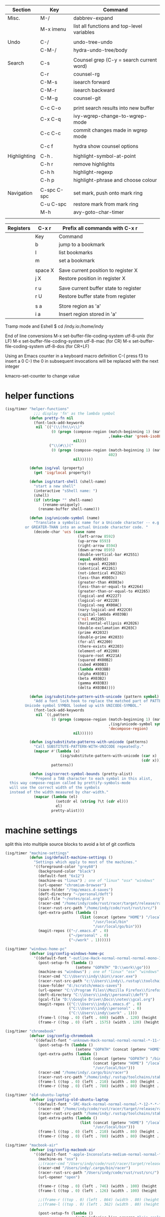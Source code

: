 
  |--------------+-------------+--------------------------------------------|
  | Section      | Key         | Command                                    |
  |--------------+-------------+--------------------------------------------|
  | Misc.        | M-/         | dabbrev-expand                             |
  |              | M-x imenu   | list all functions and top-level variables |
  |              |             |                                            |
  | Undo         | C-/         | undo-tree-undo                             |
  |              | C-M-/       | hydra-undo-tree/body                       |
  |              |             |                                            |
  | Search       | C-s         | Counsel grep (C-y = search current word)   |
  |              | C-r         | counsel-rg                                 |
  |              | C-M-s       | isearch forward                            |
  |              | C-M-r       | isearch backward                           |
  |              | C-M-g       | counsel-git                                |
  |              |             |                                            |
  |              | C-c C-o     | print search results into new buffer       |
  |              | C-x C-q     | ivy-wgrep-change-to-wgrep-mode             |
  |              | C-c C-c     | commit changes made in wgrep mode          |
  |              |             |                                            |
  |              | C-c f       | hydra show counsel options                 |
  |              |             |                                            |
  | Highlighting | C-h .       | highlight-symbol-at-point                  |
  |              | C-h r       | remove highlights                          |
  |              | C-h h       | highlight-regexp                           |
  |              | C-h p       | highlight-phrase and choose colour         |
  |              |             |                                            |
  | Navigation   | C-spc C-spc | set mark, push onto mark ring              |
  |              | C-u C-spc   | restore mark from mark ring                |
  |              | M-h         | avy-goto-char-timer                        |
  |              |             |                                            |
  |--------------+-------------+--------------------------------------------|

  |-----------+---------+---------------------------------------|
  | Registers | C-x r   | Prefix all commands with C-x r        |
  |-----------+---------+---------------------------------------|
  |           | Key     | Command                               |
  |-----------+---------+---------------------------------------|
  |           | b       | jump to a bookmark                    |
  |           | l       | list bookmarks                        |
  |           | m       | set a bookmark                        |
  |           |         |                                       |
  |           | space X | Save current position to register X   |
  |           | j X     | Restore position in register X        |
  |           |         |                                       |
  |           | r u     | Save current buffer state to register |
  |           | r U     | Restore buffer state from register    |
  |           |         |                                       |
  |           | s a     | Store region as 'a'                   |
  |           | i a     | Insert region stored in 'a'           |
  |-----------+---------+---------------------------------------|

  Tramp mode and Eshell
  $ cd /indy.io:/home/indy

  End of line conversions
  M-x set-buffer-file-coding-system utf-8-unix (for LF)
  M-x set-buffer-file-coding-system utf-8-mac (for CR)
  M-x set-buffer-file-coding-system utf-8-dos (for CR+LF)

  Using an Emacs counter in a keyboard macro definition
  C-(
  press f3 to insert a 0
  C-)
  the 0 in subsequent invocations will be replaced with the next integer

  kmacro-set-counter to change value

* helper functions
#+BEGIN_SRC emacs-lisp
  (isg/timer "helper-functions"
               ;;; display 'fn' as the lambda symbol
             (defun pretty-fn nil
               (font-lock-add-keywords
                nil `(("(\\(fn\\>\\)"
                       (0 (progn (compose-region (match-beginning 1) (match-end 1)
                                                 ,(make-char 'greek-iso8859-7 107))
                                 nil)))
                      ("\\(#\\)("
                       (0 (progn (compose-region (match-beginning 1) (match-end 1)
                                                 402)
                                 nil))))))

             (defun isg/val (property)
               (get 'isg/local property))

             (defun isg/start-shell (shell-name)
               "start a new shell"
               (interactive "sShell name: ")
               (shell)
               (if (string= "" shell-name)
                   (rename-uniquely)
                 (rename-buffer shell-name)))

             (defun isg/unicode-symbol (name)
               "Translate a symbolic name for a Unicode character -- e.g., LEFT-ARROW
           or GREATER-THAN into an actual Unicode character code. "
               (decode-char 'ucs (case name
                                   (left-arrow 8592)
                                   (up-arrow 8593)
                                   (right-arrow 8594)
                                   (down-arrow 8595)
                                   (double-vertical-bar #X2551)
                                   (equal #X003d)
                                   (not-equal #X2260)
                                   (identical #X2261)
                                   (not-identical #X2262)
                                   (less-than #X003c)
                                   (greater-than #X003e)
                                   (less-than-or-equal-to #X2264)
                                   (greater-than-or-equal-to #X2265)
                                   (logical-and #X2227)
                                   (logical-or #X2228)
                                   (logical-neg #X00AC)
                                   (nary-logical-and #X22C0)
                                   (capital-lambda #X039B)
                                   ('nil #X2205)
                                   (horizontal-ellipsis #X2026)
                                   (double-exclamation #X203C)
                                   (prime #X2032)
                                   (double-prime #X2033)
                                   (for-all #X2200)
                                   (there-exists #X2203)
                                   (element-of #X2208)
                                   (square-root #X221A)
                                   (squared #X00B2)
                                   (cubed #X00B3)
                                   (lambda #X03BB)
                                   (alpha #X03B1)
                                   (beta #X03B2)
                                   (gamma #X03B3)
                                   (delta #X03B4))))

             (defun isg/substitute-pattern-with-unicode (pattern symbol)
               "Add a font lock hook to replace the matched part of PATTERN with the
           Unicode symbol SYMBOL looked up with UNICODE-SYMBOL."
               (font-lock-add-keywords
                nil `((,pattern
                       (0 (progn (compose-region (match-beginning 1) (match-end 1)
                                                 ,(isg/unicode-symbol symbol)
                                                 'decompose-region)
                                 nil))))))

             (defun isg/substitute-patterns-with-unicode (patterns)
               "Call SUBSTITUTE-PATTERN-WITH-UNICODE repeatedly."
               (mapcar #'(lambda (x)
                           (isg/substitute-pattern-with-unicode (car x)
                                                                (cdr x)))
                       patterns))

             (defun isg/correct-symbol-bounds (pretty-alist)
               "Prepend a TAB character to each symbol in this alist,
    this way compose-region called by prettify-symbols-mode
    will use the correct width of the symbols
    instead of the width measured by char-width."
               (mapcar (lambda (el)
                         (setcdr el (string ?\t (cdr el)))
                         el)
                       pretty-alist)))

#+END_SRC

* machine settings
  split this into multiple source blocks to avoid a lot of git conflicts

#+BEGIN_SRC emacs-lisp
  (isg/timer "machine-settings"
             (defun isg/default-machine-settings ()
               "Settings which apply to most of the machines."
               '((foreground-color "grey60")
                 (background-color "black")
                 (default-font "6x12")
                 (machine-os "linux") ; one of "linux" "osx" "windows"
                 (url-opener "chromium-browser")
                 (save-folder "/tmp/emacs.d-saves")
                 (deft-directory "~/personal/deft")
                 (gcal-file "~/notes/gcal.org")
                 (racer-cmd "/home/indy/code/rust/racer/target/release/racer")
                 (racer-rust-src-path "/home/indy/code/rust/rust/src/")
                 (get-extra-paths (lambda ()
                                    (list (concat (getenv "HOME") "/local/bin")
                                          "/usr/local/bin"
                                          "/usr/local/go/bin")))
                 (magit-repos (("~/.emacs.d" . 0)
                               ("~/personal" . 0)
                               ("~/work" . 1))))))
#+END_SRC

#+BEGIN_SRC emacs-lisp
  (isg/timer "windows-home-pc"
             (defvar isg/config-windows-home-pc
               '((default-font "-outline-Hack-normal-normal-normal-mono-13-*-*-*-c-*-iso10646-1")
                 (post-setup-fn (lambda ()
                                  (setenv "GOPATH" "D:\\work\\go")))
                 (machine-os "windows") ; one of "linux" "osx" "windows"
                 (racer-cmd "C:\\Users\\indy\\bin\\racer.exe")
                 (racer-rust-src-path "c:\\Users\\indy\\.rustup\\toolchains\\nightly-x86_64-pc-windows-msvc\\lib\\rustlib\\src\\rust\\src\\")
                 (save-folder "d:/scratch/emacs-saves")
                 (url-opener "C:\\Program Files\\Mozilla Firefox\\firefox")
                 (deft-directory "C:\\Users\\indy\\personal\\deft")
                 (gcal-file "D:\\Google Drive\\Docs\\notes\\gcal.org")
                 (magit-repos (("C:\\Users\\indy\\.emacs.d" . 0)
                               ("C:\\Users\\indy\\personal" . 0)
                               ("C:\\Users\\indy\\work" . 1)))
                 (frame-l ((top . 0) (left . 600) (width . 120) (height . 93)))
                 (frame-r ((top . 0) (left . 1575) (width . 120) (height . 93))))))

#+END_SRC

#+BEGIN_SRC emacs-lisp
  (isg/timer "chromebook"
             (defvar isg/config-chromebook
               '((default-font "-unknown-Hack-normal-normal-normal-*-11-*-*-*-m-0-iso10646-1")
                 (post-setup-fn (lambda ()
                                  (setenv "GOPATH" (concat (getenv "HOME") "/work/go"))))
                 (get-extra-paths (lambda ()
                                    (list (concat (getenv "GOPATH") "/bin")
                                          (concat (getenv "HOME") "/local/bin")
                                          "/usr/local/bin")))
                 (racer-cmd "/home/indy/.cargo/bin/racer")
                 (racer-rust-src-path "/home/indy/.rustup/toolchains/stable-x86_64-unknown-linux-gnu/lib/rustlib/src/rust/src")
                 (frame-l ((top . 0) (left . 210) (width . 80) (height . 59)))
                 (frame-r ((top . 0) (left . 780) (width . 80) (height . 59))))))

#+END_SRC

#+BEGIN_SRC emacs-lisp
  (isg/timer "old-ubuntu-laptop"
             (defvar isg/config-old-ubuntu-laptop
               '((default-font "-SRC-Hack-normal-normal-normal-*-12-*-*-*-m-0-iso10646-1")
                 (racer-cmd "/home/indy/code/rust/racer/target/release/racer")
                 (racer-rust-src-path "/home/indy/.rustup/toolchains/stable-x86_64-unknown-linux-gnu/lib/rustlib/src/rust/src")
                 (get-extra-paths (lambda ()
                                    (list (concat (getenv "HOME") "/local/bin")
                                          "/usr/local/bin")))
                 (frame-l ((top . 0) (left . 210) (width . 80) (height . 59)))
                 (frame-r ((top . 0) (left . 780) (width . 80) (height . 59))))))

#+END_SRC

#+BEGIN_SRC emacs-lisp
  (isg/timer "macbook-air"
             (defvar isg/config-macbook-air
               '((default-font "-apple-Inconsolata-medium-normal-normal-*-12-*-*-*-m-0-iso10646-1")
                 (machine-os "osx")
                 ;;(racer-cmd "/Users/indy/code/rust/racer/target/release/racer")
                 (racer-cmd "/Users/indy/.cargo/bin/racer")
                 (racer-rust-src-path "/Users/indy/code/rust/rust/src/")
                 (url-opener "open")

                 (frame-r ((top . 0) (left . 746) (width . 100) (height . 55)))
                 (frame-l ((top . 0) (left . 126) (width . 100) (height . 55)))

                 ;;(frame-r ((top . 0) (left . 864) (width . 80) (height . 55)))
                 ;;(frame-l ((top . 0) (left . 362) (width . 80) (height . 55)))

                 (post-setup-fn (lambda ()
                                  (setq inferior-lisp-program "lein repl"))))))

#+END_SRC

#+BEGIN_SRC emacs-lisp
  (isg/timer "ubuntu-vm"
             (defvar isg/config-ubuntu-vm
               '((default-font "-unknown-Inconsolata-normal-normal-normal-*-12-*-*-*-m-0-iso10646-1")
                 (get-extra-paths (lambda ()
                                    (list (concat (getenv "HOME") "/local/bin")
                                          "/usr/local/bin")))
                 (url-opener "firefox")
                 (frame-l ((top . 0) (left . 600) (width . 120) (height . 90)))
                 (frame-r ((top . 0) (left . 1500) (width . 120) (height . 90))))))

#+END_SRC

#+BEGIN_SRC emacs-lisp
  (defun isg/machine-settings ()
    "System specific overrides go here."
    (let ((sysname (system-name)))
      (cond
       ((string-match "^BERTRAND"  sysname) isg/config-windows-home-pc)
       ((string-match "^localhost" sysname) isg/config-chromebook)
       ((string-match "^socrates"  sysname) isg/config-old-ubuntu-laptop)
       ((string-match "^ernesto"   sysname) isg/config-macbook-air)
       ((string-match "^vb1604"    sysname) isg/config-ubuntu-vm))))

  (cl-labels ((load-settings (which)
                             (mapcar (lambda (pair)
                                       (put 'isg/local (car pair) (cadr pair)))
                                     which)))
    (load-settings (isg/default-machine-settings))
    (load-settings (isg/machine-settings)))
#+END_SRC


** obsolete machine settings
((string-match "^debian" system-name)  ; debian vm on ernesto
      '((post-setup-fn (lambda ()
                         (setq x-super-keysym 'meta)))))

     ((string-match "^che" system-name)  ; asus ul20a
      '((post-setup-fn (lambda ()
                         (setenv "GOPATH" (concat (getenv "HOME") "/scratch/go"))))
        (get-extra-paths (lambda ()
                           (list (concat (getenv "GOPATH") "/bin")
                                 (concat (getenv "HOME") "/local/bin")
                                 "/usr/local/bin"
                                 "/usr/local/go/bin")))
        ;; "/home/indy/code/rust/racer/target/release"

        (key-setup (([mouse-1] . nil)
                    ([double-mouse-1] . nil)
                    ([drag-mouse-1] . nil)
                    ([down-mouse-1] . nil)))))


     ((string-match "^raul" system-name)  ; eee 1000
      '((hyperspec-root "file:////home/user/docs/cl/HyperSpec/")
        ;; (default-font "-unknown-DejaVu Sans Mono-normal-normal-normal-*-20-*-*-*-m-0-fontset-startup")
        (post-setup-fn (lambda ()
                         (setenv "PATH"
                                 (concat
                                  (concat (getenv "HOME") "/local/bin:")
                                  "/usr/local/bin:"
                                  (getenv "PATH")))
                         ;;(isg/start-shell "default-shell")
                         (switch-to-buffer "*scratch*")))


        (frame-r ((top . 1) (left . 5) (width . 80) (height . 46)))
        (frame-l ((top . 0) (left . 509) (width . 80) (height . 46)))

        (key-setup (([mouse-1] . nil) ; accidently touching touchpad won't shift cursor
                    ([double-mouse-1] . nil)
                    ([drag-mouse-1] . nil)
                    ([down-mouse-1] . nil)))))


     ((string-match "^blue" system-name) ; G5 iMac at home
      '((default-font "-apple-andale mono-medium-r-normal--0-0-0-0-m-0-mac-roman")
        (machine-os "osx")
        (save-folder "~/.emacs.d/saves")
        (frame-r ((top . 20) (left . 320) (width . 80) (height . 71)))
        (frame-l ((top . 20) (left . 902) (width . 80) (height . 71)))))

     ((string-match "^GOSHCC" system-name)  ; GOSH PC
      '(
        (default-font "-outline-Courier New-normal-normal-normal-mono-13-*-*-*-c-*-fontset-startup")
        (machine-os "windows") ; one of "linux" "osx" "windows"
        (save-folder "~/emacs-saves")
        (post-setup-fn (lambda ()
                         (find-file "k:/Direct Marketing/Data Analyst/indy/notes/done.org")
                         (find-file "k:/Direct Marketing/Data Analyst/indy/notes/notes.org")
                         (find-file "k:/Direct Marketing/Data Analyst/indy/notes/tasks.org")))

        (frame-r ((top . 0) (left . 0) (width . 80) (height . 60)))
        (frame-l ((top . 20) (left . 510) (width . 80) (height . 60)))))


     ((equal system-name "green")         ; old laptop thrown out by orange
      '((hyperspec-root "file:///usr/share/common-lisp/isg/hyperspec/HyperSpec/")))


  ;; Windows
  ;; default font: "file:///usr/share/common-lisp/isg-hyperspec/HyperSpec/"
  ;; inferior lisp: "C:\\home\\bin\\sbcl\\sbcl.exe"
  ;; (post-setup-fn (lambda ()
  ;; ((setq exec-path (append exec-path '("c:\\home\\bin\\emacs-22.1\\bin")))
  ;; (load-file "~/.emacs.d/site-lisp/external/gnuserv.el")
  ;; (gnuserv-start)
  ;; (setq gnuserv-frame(selected-frame)))))

* frame-setup
#+BEGIN_SRC emacs-lisp
  (isg/timer "frame-setup"
             (defun isg/frame-setup ()
               (when (and (isg/val 'frame-r) (isg/val 'frame-l))
                 (setq initial-frame-alist (isg/val 'frame-r)
                       default-frame-alist (isg/val 'frame-l)))
               (add-to-list 'default-frame-alist
                            (cons 'font
                                  (isg/val 'default-font))))

             (isg/frame-setup)
             (make-frame)

             (if (fboundp 'scroll-bar-mode) (scroll-bar-mode -1))
             (if (fboundp 'tool-bar-mode) (tool-bar-mode -1))
             (if (fboundp 'menu-bar-mode) (menu-bar-mode -1)))
#+END_SRC

* essential packages
** magit
  |---------------+---------+---------------------|
  | Section       | Key     | Command             |
  |---------------+---------+---------------------|
  |               | C-c v   | magit-status        |
  |               | C-c C-c | magit-status        |
  |               |         |                     |
  |               | c c     | commit              |
  |               | C-c C-c | actually commit     |
  |               |         |                     |
  | Push/Pull     | F u     | pull                |
  |               | P u     | push                |
  |               |         |                     |
  | Staging       | s       | stage a file        |
  |               | S       | stage all files     |
  |               | u       | unstage file        |
  |               |         |                     |
  | Branching (b) | b b     | switch branch       |
  |               | b c     | checkout new branch |
  |               |         |                     |
  | Reset (X)     | X h     | hard reset          |
  |               |         |                     |
  | Stashing (z)  | z z     | stash               |
  |               | z p     | pop stash           |
  |               |         |                     |
  | Merging (m)   |         |                     |
  |---------------+---------+---------------------|


 #+BEGIN_SRC emacs-lisp
   (isg/timer "magit"
              (use-package magit
                :commands magit-status
                :init
                (global-set-key "\C-cv" 'magit-status)
                (global-set-key "\C-c\C-v" 'magit-status)
                (setq magit-repository-directories (isg/val 'magit-repos))
                :config
                (setq magit-push-always-verify nil)))
 #+END_SRC

*** magit rebasing (e.g. squashing commits)
    move cursor in magit window down to the earliest commit
    r i <- rebase interactive
    move past the first commit (leaving 'pick' next to it)

    's' next to any commit that should be squashed
    'f' for squash but discard this commit's log message
    'M-p' move the commit at point up
    'M-n' move the commit at point down
    'r' reword a commit

    C-c C-c <- commit changes


*** magit rebasing a feature branch on top of master

    make the current branch the feature branch

    r e
    select the master branch

*** magit merging a feature branch back into master
    (assuming that the current branch is the feature branch)

    b b
    checkout the master branch
    m m
    select the feature branch

    (now delete the feature branch)
    b k
    select the feature branch

*** magit pushing commits upstream
    P
    u

*** magit stashing
    z

** org

  |----------+---------+--------------------------------------------------|
  | Section  | Key     | Command                                          |
  |----------+---------+--------------------------------------------------|
  | Org Mode | C-c C-c | Eval code within BEGIN_SRC/END_SRC blocks        |
  |          | C-c '   | Open up a mini-buffer for editing the code block |
  |----------+---------+--------------------------------------------------|

#+BEGIN_SRC emacs-lisp
  (isg/timer "org"
             (use-package org
               :mode (("\\.org$" . org-mode))
               :init
               (use-package org-bullets
                 :init
                 (setq org-bullets-bullet-list '("▶")))
               (add-hook 'org-mode-hook (lambda ()
                                          (setq truncate-lines nil)
                                          (setq word-wrap t)
                                          (org-bullets-mode 1)))
               :config
               (setq org-hide-leading-stars t)
               (setq org-startup-folded t)))
#+END_SRC

       <2017-05-15 Mon>
       http://cestlaz.github.io/posts/using-emacs-26-gcal/
       https://www.youtube.com/watch?v=vO_RF2dK7M0
       https://github.com/myuhe/org-gcal.el

** hydra
#+BEGIN_SRC emacs-lisp
  (isg/timer "hydra"
             (use-package hydra
               :ensure t
               :config
               (setq hydra-lv nil)))  ; use echo area
#+END_SRC

** ivy + swiper + counsel

   ivy is a completion framework
   - It provides an interface to list, search, filter and perform actions on a collection of "things". These "things" can range from strings to buffers, Ivy doesn't really care. It just provides a way for the user to interact with this collection.

#+BEGIN_SRC emacs-lisp
  (isg/timer "ivy"
             (use-package ivy
               :demand t
               :delight
               :config
               (use-package ivy-rich)
               (ivy-set-display-transformer 'ivy-switch-buffer 'ivy-rich-switch-buffer-transformer)
               (setq ivy-virtual-abbreviate 'full
                     ivy-rich-switch-buffer-align-virtual-buffer t
                     ivy-rich-path-style 'abbrev)
               (ivy-mode 1)
               (setq ivy-use-virtual-buffers t
                     ivy-count-format "%d/%d ")))

  (isg/timer "swiper"
             (use-package swiper))

  (isg/timer "counsel"
             (use-package counsel
               :init
               (setq counsel-grep-base-command "rg -i -M 120 --no-heading --line-number --color never %s %s")
               (global-set-key (kbd "C-M-s") 'isearch-forward)
               (global-set-key (kbd "C-M-r") 'isearch-backward)

               (global-set-key (kbd "M-x") 'counsel-M-x)

               (global-set-key (kbd "M-x") 'counsel-M-x)
               ;; C-s copies the current symbol into the clipboard before starting counsel-grep
               (global-set-key (kbd "C-s")
                               (lambda ()
                                 (interactive)
                                 (if (buffer-file-name)
                                     ;; this is a buffer that can be saved to disk and counsel-grep'd
                                     (progn
                                       (save-buffer)
                                       (kill-new (format "%s" (or (thing-at-point 'symbol) "")))
                                       (counsel-grep-or-swiper))
                                   ;; otherwise stick to the normal isearch-forward
                                   (isearch-forward))))

               (global-set-key (kbd "C-r")
                               (lambda ()
                                 (interactive)
                                 (counsel-rg (format "%s" (or (thing-at-point 'symbol) "")))))

               (global-set-key (kbd "C-M-g") 'counsel-git)

               (global-set-key (kbd "C-x C-f") 'counsel-find-file)

               ;; use the hydra equivalents instead (C-c f ...)
               ;;
               ;; (global-set-key (kbd "C-x C-g") 'counsel-git)
               ;; (global-set-key (kbd "C-x C-r") 'counsel-rg)

               ;; I don't use these bindings - should learn what they do one day
               ;; (global-set-key (kbd "C-S-o") 'counsel-rhythmbox)
               (define-key read-expression-map (kbd "C-r") 'counsel-expression-history))


             (defhydra isg/hydra-counsel (:hint nil :color pink :exit t)
               "
          Counsel search
          ----------------------------------------------------
          Buffer   : _c_: counsel-grep  _o_: counsel-grep-or-swiper
          Files    : _r_: ripgrep       _d_: rgrep
          Filenames: _g_: git (file)    _f_: find file
          Misc     : _u_: function      _v_: variable  _l_: library _s_: symbol
          "
               ("r" (lambda ()
                      (interactive)
                      (counsel-rg (format "%s" (or (thing-at-point 'symbol) "")))))
               ("d" rgrep)

               ("c" counsel-grep)
               ("o" counsel-grep-or-swiper)

               ("f" counsel-find-file)
               ("g" counsel-git)

               ("u" counsel-describe-function)
               ("v" counsel-describe-variable)
               ("l" counsel-find-library)
               ("s" counsel-info-lookup-symbol)
               ("RET" nil "done" :color blue))

             (bind-keys ("C-c f"  . isg/hydra-counsel/body)))
   #+END_SRC

** company - auto completion
#+BEGIN_SRC emacs-lisp
  (isg/timer "company"
             (use-package company
               :defer t
               :delight
               :config
               (progn
                 ;; Reduce the time after which the company auto completion popup opens
                 ;; Reduce the number of characters before company kicks in
                 (setq company-idle-delay 0.8
                       company-minimum-prefix-length 3
                       company-show-numbers t
                       company-require-match nil
                       company-tooltip-align-annotations t
                       company-tooltip-margin 1
                       company-echo-delay 0
                       company-dabbrev-downcase nil
                       company-minimum-prefix-length 1
                       company-selection-wrap-around t
                       company-transformers '(company-sort-by-occurrence
                                              company-sort-by-backend-importance))
                 (push (apply-partially #'cl-remove-if
                                        (lambda (c) (string-match-p "\\`[0-9]+[f]*\\'" c)))
                       company-transformers)
                 (define-key company-active-map (kbd "C-n") 'company-select-next)
                 (define-key company-active-map (kbd "C-p") 'company-select-previous))))
#+END_SRC

** ibuffer
#+BEGIN_SRC emacs-lisp
  (isg/timer "ibuffer"
             (defalias 'list-buffers 'ibuffer)

             (setq ibuffer-saved-filter-groups
                   (quote (("default"
                            ("eshell" (mode . eshell-mode))
                            ("dired" (mode . dired-mode))
                            ("c" (mode . c-mode))
                            ("seni" (mode . seni-mode))
                            ("rust" (mode . rust-mode))
                            ("vue" (name . "\\.vue"))
                            ("js" (or (mode . js2-mode)
                                      (mode . rjsx-mode)))
                            ("purescript" (mode . purescript-mode))
                            ("haskell" (mode . haskell-mode))
                            ("go" (mode . go-mode))
                            ("glsl" (mode . glsl-mode))
                            ("org" (mode . org-mode))
                            ("web" (or
                                    (mode . html-mode)
                                    (mode . css-mode)))
                            ("emacs" (or
                                      (name . "^\\*scratch\\*$")
                                      (name . "^\\*Messages\\*$")))
                            ("magit" (name . "^\\*magit")))))
                   ibuffer-show-empty-filter-groups nil)

             (add-hook 'ibuffer-mode-hook
                       (lambda ()
                         (ibuffer-switch-to-saved-filter-groups "default"))))
#+END_SRC

* language modes
** COMMENT language prep
#+BEGIN_SRC emacs-lisp
  (isg/timer "lang-prep"
             ;; the ligature config code uses -iterate and -zip-pair
             (use-package dash
               :demand t)

             ;; https://github.com/i-tu/Hasklig/issues/84

             (defun my-ligature-list (ligatures codepoint-start)
               "Create an alist of strings to replace with
                codepoints starting from codepoint-start."
               (let ((codepoints (-iterate '1+ codepoint-start (length ligatures))))
                 (-zip-pair ligatures codepoints)))

; list can be found at https://github.com/i-tu/Hasklig/blob/master/GlyphOrderAndAliasDB#L1588

             (defvar my-hasklig-ligatures
               (let* ((ligs '("&&" "***" "*>" "\\\\" "||" "|>" "::"
                              "==" "===" "==>" "=>" "=<<" "!!" ">>"
                              ">>=" ">>>" ">>-" ">-" "->" "-<" "-<<"
                              "<*" "<*>" "<|" "<|>" "<$>" "<>" "<-"
                              "<<" "<<<" "<+>" ".." "..." "++" "+++"
                              "/=" ":::" ">=>" "->>" "<=>" "<=<" "<->")))
                 (isg/correct-symbol-bounds (my-ligature-list ligs #Xe100)))))
#+END_SRC

** c
 #+BEGIN_SRC emacs-lisp
   (isg/timer "c"
              (add-hook 'c-mode-hook (lambda ()
                                       ;;(add-to-list (make-local-variable 'company-backends) 'company-clang)
                                       (setq comment-start "// "
                                             comment-end   "")
                                       (highlight-thing-mode)))

              (use-package cmake-mode
                :mode "CMakeLists\\.txt"))
 #+END_SRC
** COMMENT clojure
   #+BEGIN_SRC emacs-lisp
 (use-package cider
   :defer t
   :init
   (add-hook 'cider-mode-hook 'cider-turn-on-eldoc-mode))
   #+END_SRC

   #+BEGIN_SRC emacs-lisp
 (use-package clojure-mode
   :mode "\\.clj\\'"
   :config
   (define-key clojure-mode-map (kbd ")") 'sp-up-sexp)
   (pretty-fn))

 (setq nrepl-hide-special-buffers t)
   #+END_SRC
** csharp
#+BEGIN_SRC emacs-lisp
  (isg/timer "csharp"
             (use-package csharp-mode
               :mode "\\.cs\\'"
               :init
               :config
               (setq default-tab-width 4)))
#+END_SRC
** css
#+BEGIN_SRC emacs-lisp
  (isg/timer "css"
             (use-package css-mode
               :mode (("\\.css\\'" . css-mode)
                      ("\\.less\\'" . css-mode))
               :config
               (use-package rainbow-mode)
               (add-hook 'css-mode-hook 'rainbow-mode)
               (setq css-indent-offset 2))
             (add-to-list 'auto-mode-alist '("\\.less$" . css-mode)))
#+END_SRC
** COMMENT dart
 #+BEGIN_SRC emacs-lisp
 (use-package dart-mode
   :mode "\\.dart\\'"
   :config
   (setq dart-enable-analysis-server t))
 #+END_SRC

** COMMENT elm

  | key     | elm-repl                          |
  |---------+-----------------------------------|
  | C-c C-l | load the current file in a REPL   |
  | C-c C-p | push the current region to a REPL |

  #+BEGIN_SRC emacs-lisp
    (use-package elm-mode
      :mode "\\.elm\\'"
      :config
      (add-hook 'elm-mode-hook
                (lambda ()
                  (add-to-list (make-local-variable 'company-backends) 'company-elm)))

      (add-hook 'elm-mode-hook #'elm-oracle-setup-completion)

      ;; this line is a HACK so that auto-completion will work on Windows
      ;; TODO: find the root cause of this issue
      ;;
      ;;(elm-oracle--get-completions-cached "List.a"))
      )
  #+END_SRC

** glsl
#+BEGIN_SRC emacs-lisp
  (isg/timer "glsl"
             (use-package glsl-mode
               :mode (("\\.glsl\\'" . glsl-mode)
                      ("\\.vert\\'" . glsl-mode)
                      ("\\.frag\\'" . glsl-mode)
                      ("\\.geom\\'" . glsl-mode))
               :init
               (autoload 'glsl-mode "glsl-mode" nil t)))
#+END_SRC
** go
#+BEGIN_SRC emacs-lisp
  (isg/timer "go"
             (use-package go-mode
               :mode "\\.go\\'"
               :config
               (add-hook 'before-save-hook #'gofmt-before-save)))
#+END_SRC
** COMMENT groovy
 #+BEGIN_SRC emacs-lisp
  (add-to-list 'auto-mode-alist '("\\.gradle$" . groovy-mode))
 #+END_SRC
** COMMENT haskell

   was using the intero package

   --------------------------------------------------------------------------------

   https://commercialhaskell.github.io/intero/
   https://github.com/commercialhaskell/intero

   formatting requires the hindent binary to be installed:
   https://github.com/commercialhaskell/hindent.git

| section    | key         | command                                        |
|------------+-------------+------------------------------------------------|
|            | C-c C-l     | load this module in the REPL                   |
|            |             |                                                |
|            | M-.         | jump to definition                             |
|            | C-c C-i     | show information of identifier at point        |
|            | C-c C-t     | display type of identifier at point            |
|            | C-c C-r     | automatically apply suggestions                |
|            | C-u C-c C-t | insert a type signature for the thing at point |
|            |             |                                                |
|            | C-c C-c     | evaluate the selected region in the REPL       |
|            | C-c C-k     | clear REPL                                     |
|            | C-c C-z     | switch to and from the REPL                    |
|            |             |                                                |
|            | C-c ! l     | see a list of errors                           |
|            | C-c ! n     | jump to next error                             |
|            | C-c ! p     | jump to previous error                         |
|            |             |                                                |
| formatting | C-M-\       | format selected region                         |
|            | M-q         | format current expression                      |

#+BEGIN_SRC emacs-lisp
  (isg/timer "haskell-config"
             (defun isg/haskell-config ()
               (interactive)
               (intero-mode)
               ;; use the Hasklig font for Haskell mode
               (setq buffer-face-mode-face '(:family "Hasklig"))
               (buffer-face-mode)
               ;; nice glyphs for haskell with hasklig
               (setq prettify-symbols-alist
                     (append my-hasklig-ligatures prettify-symbols-alist))
               (prettify-symbols-mode))

             (use-package haskell-mode
               :mode "\\.hs\\'"
               :init
               (use-package hindent :defer t)
               ;; (require 'hindent)
               (add-hook 'haskell-mode-hook 'isg/haskell-config)
               (add-hook 'haskell-mode-hook #'hindent-mode)
               :config
               (setq hindent-reformat-buffer-on-save t)))
#+END_SRC
** javascript

  | key     | command                                                                |
  |---------+------------------------------------------------------------------------|
  | C-c C-w | js2-mode-toggle-warnings-and-errors (stops annoying orange underlines) |
  |         |                                                                        |

 #+BEGIN_SRC emacs-lisp
   (isg/timer "javascript"
              (use-package js2-mode
                :mode (;; ("\\.js\\'" . js2-mode)
                       ("\\.es6\\'" . js2-mode))
                :init
                (use-package js-comint :defer t)
                (add-hook 'js2-mode-hook 'ws-butler-mode)
                :config
                (setq js2-basic-offset 2)
                (setq js-indent-level 2)
                (setq js2-global-externs '("require" "expect" "describe" "it" "beforeEach"))
                (define-key js2-mode-map (kbd "<tab>") #'company-indent-or-complete-common))
              (use-package rjsx-mode
                :mode "\\.js\\'"))
 #+END_SRC
** jsx
 #+BEGIN_SRC emacs-lisp
   (isg/timer "jsx"
              (use-package web-mode
                :mode (("\\.jsx\\'" . web-mode)
                       ("\\.tsx\\'" . web-mode))
                :init
                (add-hook 'web-mode-hook 'ws-butler-mode)
                ;;(when (string-equal "tsx" (file-name-extension buffer-file-name))
                ;;(setup-tide-mode))
                (defadvice web-mode-highlight-part (around tweak-jsx activate)
                  (if (equal web-mode-content-type "jsx")
                      (let ((web-mode-enable-part-face nil))
                        ad-do-it)
                    ad-do-it))))
 #+END_SRC
** markdown
 #+BEGIN_SRC emacs-lisp
   (isg/timer "markdown"
              (use-package markdown-mode
                :mode (("\\.md\\'" . markdown-mode)
                       ("\\.markdown\\'" . markdown-mode))))
 #+END_SRC
** COMMENT nim
 #+BEGIN_SRC emacs-lisp
 (use-package nim-mode
   :mode "\\.nim\\'")
 #+END_SRC

** COMMENT purescript

   was using the psc-ide and purescript-mode packages

   --------------------------------------------------------------------------------

#+BEGIN_SRC emacs-lisp
  (isg/timer "purescript"
             (use-package purescript-mode
               :mode "\\.purs\\'"
               :config
               (use-package psc-ide)
               (add-hook 'purescript-mode-hook 'setup-purescript-mode))

             (defun substitute-purescript-syntax-with-unicode ()
               (isg/substitute-patterns-with-unicode
                (list ;(cons "\\(<-\\)" 'left-arrow)
                                          ;(cons "\\(->\\)" 'right-arrow)
                                          ;(cons "\\(/=\\)" 'not-equal)
                 (cons "\\(()\\)" 'nil)
                 (cons "\\(/\\\\\\)" 'capital-lambda) ; /\ : should be nary-logical-and but that looks bad
                 (cons "\\<\\(forall\\)\\>" 'for-all)
                                          ;(cons "\\(&&\\)" 'logical-and)
                                          ;(cons "\\(||\\)" 'logical-or)
                 (cons "\\<\\(not\\)\\>" 'logical-neg)
                                          ;(cons "\\(>\\)\\[^=\\]" 'greater-than)
                                          ;(cons "\\(<\\)\\[^=\\]" 'less-than)
                                          ;(cons "[^>]\\(>=\\)" 'greater-than-or-equal-to) ; substitute >= but ignore >>=
                                          ;(cons "\\(<=\\)" 'less-than-or-equal-to)
                 (cons "\\(''\\)" 'double-prime)
                 (cons "\\('\\)" 'prime))))

             (defun setup-purescript-mode ()
               (interactive)
               (psc-ide-mode)
               (company-mode)
               (flycheck-mode)
               (turn-on-purescript-indentation)

               (substitute-purescript-syntax-with-unicode)

               ;; use the Hasklig font for Purescript mode
               (setq buffer-face-mode-face '(:family "Hasklig"))
               (buffer-face-mode)
               ;; nice glyphs for purescript with hasklig
               (setq prettify-symbols-alist (append my-hasklig-ligatures prettify-symbols-alist))
               (prettify-symbols-mode)))
#+END_SRC

   purescript syntax:
   | <>  | string concatenation  |
   | $   | infix apply           |
   | <<< | backwards composition |
   | >>> | forwards composition  |
   | >>= | bind                  |
   | =>  | double arrow          |
   |     |                       |

   emacs psc-ide mode:
   https://github.com/epost/psc-ide-emacs
   | C-c C-s | start server                                             |
   | C-c C-q | quit server                                              |
   | C-c C-b | rebuild the current module and get quick error reporting |
   | C-c C-t | show type for identifier under cursor                    |
   | C-c C-l | load all modules                                         |
   | M-.     | go to definition                                         |
   | M-,     | jump back                                                |
   | C-c C-i | add an import for the identifier under cursor            |
   | C-c C-c | case split the given type under cursor (really cool)     |
   | C-c C-a | add a clause for the function definition under cursor    |

   - make sure that the purescript project has been compiled.
   - after loading up a purescript file for the first time press C-c C-s to start the server

   pulp commands:
   | pulp init                    | sets up a folder                       |
   | pulp repl                    | type :? to see commands                |
   | pulp build                   |                                        |
   | pulp --psc-package build     | use psc-package for package management |
   | pulp build -O --to output.js | apply dead code elimination            |
   | pulp run                     |                                        |
   | pulp browserify              | prints code to stdout                  |

   repl:
   | :paste | enter multi-line input mode |
   | C-d    | exit multi-line input mode  |
   | :type  | shows type of an expression |
   | :kind  | shows the kind of a type    |
   | :r     | reload imported modules     |

   psc-package:
   https://github.com/purescript/psc-package

   psc-package commands
   | init      | create psc-package.json file        |
   | available | lists available packages            |
   | install   | $ psc-package install console       |
   | update    | update dependencies                 |
   | updates   | check all packages for new releases |

   $ mkdir hello_world
   $ cd hello_world
   $ psc-package init
   $ psc-package available
   $ psc-package install psci-support
   $ psc-package install lists
   $ psc-package install console

   <2017-09-28 Thu>
   https://github.com/purescript/psc-package/issues/34
   a lot of the psc-package commands fail on windows
   but if we're working with a pre-existing project then we can get by with using pulp


   bower:
   NOT RECOMMENDED - try to use psc-package instead
   $ bower install purescript-math --save


   flare is an easy to use library, easy to make cool interactive graphs
   pux - similar to the Elm architecture, Interactive React debugger can be wired in
   halogen - the hardest to understand library

   read purescript by example
   try out Pux or Flare
   come on #purescript on freenode
   video meetup
   try out Halogen
** COMMENT reasonml
#+BEGIN_SRC emacs-lisp
  (isg/timer "reasonml"
             (defun shell-cmd (cmd)
               "Returns the stdout output of a shell command or nil if the command returned
        an error"
               (car (ignore-errors (apply 'process-lines (split-string cmd)))))

             (when (not (string-match "windows" (isg/val 'machine-os)))
               (let* ((refmt-bin (or (shell-cmd "refmt ----where")
                                     (shell-cmd "which refmt")))
                      (merlin-bin (or (shell-cmd "ocamlmerlin ----where")
                                      (shell-cmd "which ocamlmerlin")))
                      (merlin-base-dir (when merlin-bin
                                         (replace-regexp-in-string "bin/ocamlmerlin$" "" merlin-bin))))
                 ;; Add npm merlin.el to the emacs load path and tell emacs where to find ocamlmerlin
                 (when merlin-bin
                   (add-to-list 'load-path (concat merlin-base-dir "share/emacs/site-lisp/"))
                   (setq merlin-command merlin-bin))

                 (when refmt-bin
                   (setq refmt-command refmt-bin)))

               (require 'reason-mode)
               (require 'merlin)
               (add-hook 'reason-mode-hook (lambda ()
                                             (add-hook 'before-save-hook 'refmt-before-save)
                                             (merlin-mode)))

               (setq merlin-ac-setup t)))
#+END_SRC
** COMMENT ruby
 #+BEGIN_SRC emacs-lisp
   (isg/timer "ruby"
              (add-to-list 'auto-mode-alist '("Rakefile" . ruby-mode))
              (use-package ruby-mode
                :config
                (add-hook 'ruby-mode-hook
                            '(lambda ()
                               (local-set-key (kbd "C-M-p") #'scroll-down-line)
                               (local-set-key (kbd "C-M-n") #'scroll-up-line)))))
 #+END_SRC
** rust
   http://julienblanchard.com/2016/fancy-rust-development-with-emacs/

   cargo.el is a minor mode which allows us to run cargo commands from emacs like:
   | key         | command     |
   |-------------+-------------|
   | C-c C-c ret | cargo fmt   |
   | C-c C-c C-b | cargo build |
   | C-c C-c C-r | cargo run   |
   | C-c C-c C-t | cargo test  |

   cargo-process-run-bin


   one day try and get the lsp stuff working:
   https://christian.kellner.me/2017/05/31/language-server-protocol-lsp-rust-and-emacs/
   https://gist.github.com/jonathandturner/f529be1ed6e25f06952f0600dcfa9a3d
   last attempt at this was <2018-02-27 Tue> - tried it on the Mac, which should have been the easiest to get working. It took ages to compile, worked like the existing setup for a few minutes and then stopped working.

#+BEGIN_SRC emacs-lisp
  (isg/timer "rust"
             (use-package company-racer
               :defer t)

             (use-package rust-mode
               :mode "\\.rs\\'"
               :config
               (use-package cargo)
               (use-package flycheck-rust
                 :config
                 (add-hook 'flycheck-mode-hook #'flycheck-rust-setup))
               (use-package racer
                 :init
                 (setq racer-cmd (isg/val 'racer-cmd)
                       racer-rust-src-path (isg/val 'racer-rust-src-path))
                 :config
                 (add-hook 'racer-mode-hook #'eldoc-mode))

               (add-hook 'rust-mode-hook
                         '(lambda ()
                            (racer-mode)
                            (add-to-list (make-local-variable 'company-backends)
                                         'company-racer)
                            (cargo-minor-mode)
                            ;; Key binding to jump to method definition
                            (local-set-key (kbd "<tab>") #'company-indent-or-complete-common)
                            (local-set-key (kbd "M-.") #'racer-find-definition)))))

#+END_SRC
** COMMENT scheme
#+BEGIN_SRC emacs-lisp
  (isg/timer "scheme"
             (add-hook 'scheme-mode-hook
                       (lambda ()
                         (define-key scheme-mode-map (kbd ")") 'sp-up-sexp))))
#+END_SRC
** seni
#+BEGIN_SRC emacs-lisp
  (isg/timer "seni"
             (autoload 'seni-mode "seni" nil t)
             (add-to-list 'auto-mode-alist '("\\.seni$" . seni-mode))
             (add-hook 'seni-mode-hook 'smartparens-strict-mode)
             (add-hook 'seni-mode-hook
                       (lambda ()
                         (define-key seni-mode-map (kbd ")") 'sp-up-sexp))))
#+END_SRC
** shader-mode
#+BEGIN_SRC emacs-lisp
  (isg/timer "shader"
             (use-package shader-mode
               :mode "\\.shader\\'"
               :config
               (setq shader-indent-offset 2)))
#+END_SRC
** sql

   to connect to a sql process, first open an sql file, then from that buffer run M-x sql-sqlite
   C-c C-c should now work

   to formatting the results in the *SQL* buffer:
   .headers on
   .mode column

  |---------+----------------+------------------------------|
  | Section | Key            | Command                      |
  |---------+----------------+------------------------------|
  | Sql     | M-x sql-sqlite |                              |
  |         | C-c C-c        | send paragraph to sql buffer |
  |         | C-c C-r        | send region to sql buffer    |
  |---------+----------------+------------------------------|

#+BEGIN_SRC emacs-lisp
  (isg/timer "sql"
             (add-to-list 'auto-mode-alist
                          '("\\.sql$" . (lambda ()
                                          (sql-mode)
                                          (sql-highlight-sqlite-keywords))))
             (add-to-list 'auto-mode-alist
                          '("\\.psql$" . (lambda ()
                                           (sql-mode)
                                           (sql-highlight-postgres-keywords)))))
#+END_SRC
** toml-mode
#+BEGIN_SRC emacs-lisp
  (isg/timer "toml"
             (use-package toml-mode
               :mode "\\.toml\\'"))
#+END_SRC
** COMMENT typescript

   was using the tide package

   --------------------------------------------------------------------------------

|-----+---------------------------------------------------------------|
| key | description                                                   |
|-----+---------------------------------------------------------------|
| M-. | Jump to definition. With prefix arg, Jump to type definition. |
| M-, | Return to your pre-jump position.                             |
|-----+---------------------------------------------------------------|

|---------------------------------+--------------------------------------------------------|
| function                        | description                                            |
|---------------------------------+--------------------------------------------------------|
| M-x tide-restart-server         | Restart tsserver. to pickup tsconfig.json changes      |
| M-x tide-documentation-at-point | Show documentation for the symbol at point.            |
| M-x tide-references             | List all references to the symbol at point in a buffer |
| M-x tide-project-errors         | List all errors in the project                         |
| M-x tide-rename-symbol          | Rename all occurrences of the symbol at point.         |
| M-x tide-format                 | Format the current region or buffer.                   |
| M-x tide-fix                    | Apply code fix for the error at point.                 |
|---------------------------------+--------------------------------------------------------|


#+BEGIN_SRC emacs-lisp
  (isg/timer "typescript"
             (use-package typescript-mode
               :mode "\\.ts\\'"
               :config
               (use-package tide)
               (add-hook 'typescript-mode-hook 'setup-tide-mode))

             (defun setup-tide-mode ()
               (interactive)
               (tide-setup)
               (flycheck-mode t)
               (setq flycheck-check-syntax-automatically '(save mode-enabled))
               (eldoc-mode t)
               ;; company is an optional dependency. You have to
               ;; install it separately via package-install
               (company-mode t)
               (setq company-tooltip-align-annotations t)
               (tide-hl-identifier-mode +1)))
#+END_SRC
** COMMENT vue
#+BEGIN_SRC emacs-lisp
  (isg/timer "vue"
             (use-package vue-mode
               :mode "\\.vue\\'"
               :config
               ;; 0, 1, or 2, representing (respectively) none, low, and high coloring
               (setq mmm-submode-decoration-level 2)))
#+END_SRC
** yaml
#+BEGIN_SRC emacs-lisp
  (isg/timer "yaml"
             (use-package yaml-mode
               :mode "\\.yaml\\'"))
#+END_SRC
* theming

  [[http://www.greghendershott.com/2017/02/emacs-themes.html]]

#+BEGIN_SRC emacs-lisp
  (isg/timer "theme-hydra"
             (defun isg/disable-all-themes ()
               (interactive)
               (mapc #'disable-theme custom-enabled-themes))

             (defvar isg/theme-hooks nil
               "((theme-id . function) ...)")

             (defun isg/add-theme-hook (theme-id hook-func)
               (add-to-list 'isg/theme-hooks (cons theme-id hook-func)))

             (defun isg/load-theme-advice (f theme-id &optional no-confirm no-enable &rest args)
               "Enhances `load-theme' in two ways:
  1. Disables enabled themes for a clean slate.
  2. Calls functions registered using `isg/add-theme-hook'."
               (unless no-enable
                 (isg/disable-all-themes))
               (prog1
                   (apply f theme-id no-confirm no-enable args)
                 (unless no-enable
                   (pcase (assq theme-id isg/theme-hooks)
                     (`(,_ . ,f) (funcall f))))))

             (advice-add 'load-theme
                         :around
                         #'isg/load-theme-advice)

             (use-package color-theme
               :defer t)

             (use-package color-theme-sanityinc-solarized
               :defer t)

             (add-to-list 'custom-theme-load-path "~/.emacs.d/themes/")
             (load-theme 'athens t)

             (defhydra isg/hydra-themes (:hint nil :color pink)
               "
  Themes
  ----------------------------------------------------
  _A_: Athens _S_: Solarized _s_: Solarized light
  _DEL_: none
  "
               ("A" (load-theme 'athens t))
               ("s" (load-theme 'sanityinc-solarized-light t))
               ("S" (load-theme 'sanityinc-solarized-dark t))
               ("DEL" (isg/disable-all-themes))
               ("RET" nil "done" :color blue))

             (bind-keys ("C-c w t"  . isg/hydra-themes/body)))
#+END_SRC
* misc helper packages
** avy - moving the cursor by searching
#+BEGIN_SRC emacs-lisp
  (isg/timer "avy"
             (use-package avy
               :bind ("M-h" . avy-goto-char-timer)))
#+END_SRC

** deft
#+BEGIN_SRC emacs-lisp
  (isg/timer "deft"
             (use-package deft
               :commands deft
               :config
               (setq deft-directory (isg/val 'deft-directory)
                     deft-extension "org"
                     deft-text-mode 'org-mode
                     deft-use-filename-as-title t
                     deft-auto-save-interval 5.0)))
#+END_SRC
** eshell

   access server via ssh in eshell with:
   $ cd /ssh:indy.io:

#+BEGIN_SRC emacs-lisp
  (isg/timer "eshell"
             (defun isg/start-eshell (shell-name)
               "SHELL-NAME the name of the shell."
               (interactive "sEshell name: ")
               (eshell)
               (if (string= "" shell-name)
                   (rename-uniquely)
                 (rename-buffer shell-name))))
#+END_SRC
** exec-path-from-shell
#+BEGIN_SRC emacs-lisp
  (isg/timer "exec-path"
             ;; have to ensure that this is run at startup so that 'cargo' can be
             ;; found when in rust mode and also so that the eshell works as expected
             ;;

             (use-package exec-path-from-shell
               :ensure t
               :demand t
               :config
               ;; (exec-path-from-shell-copy-env "TWITTER_CONSUMER_KEY")
               ;; (exec-path-from-shell-copy-env "TWITTER_CONSUMER_SECRET")
               ;; (exec-path-from-shell-copy-env "TWITTER_ACCESS_TOKEN")
               ;; (exec-path-from-shell-copy-env "TWITTER_ACCESS_TOKEN_SECRET")
               (if (not (string-equal (isg/val 'machine-os) "windows"))
                   (exec-path-from-shell-copy-env "GOPATH"))
               ;; (exec-path-from-shell-setenv "RUST_SRC_PATH" (isg/val 'racer-rust-src-path))
               (when (memq window-system '(mac ns))
                 (exec-path-from-shell-initialize))))
#+END_SRC

** flycheck
#+BEGIN_SRC emacs-lisp
  (isg/timer "flycheck"
             ;; setting up flycheck for eslint checks using instructions from:
             ;; http://codewinds.com/blog/2015-04-02-emacs-flycheck-eslint-jsx.html
             ;;
             ;; C-c ! l : see full list of errors
             ;; C-c ! n : next error
             ;; C-c ! p : previous error
             (use-package flycheck
               :delight
               :config
               (use-package pkg-info
                 :defer t)
               (setq-default flycheck-disabled-checkers
                             (list 'json-jsonlist
                                   'javascript-jshint ;; disable jshint since we prefer eslint checking
                                   'emacs-lisp-checkdoc))

               ;; use eslint with web-mode for jsx files
               (flycheck-add-mode 'javascript-eslint 'web-mode)
               ;; (setq flycheck-eslintrc "~/work/seni-web/.eslintrc.json")
               ;; customize flycheck temp file prefix
               (setq-default flycheck-temp-prefix ".flycheck")
               (setq flycheck-global-modes '(not go-mode org-mode))))
#+END_SRC
** highlight thing
#+BEGIN_SRC emacs-lisp
  (isg/timer "highlight"
             (use-package highlight-thing
               :config
               (setq highlight-thing-delay-seconds 0.5)
               (setq highlight-thing-exclude-thing-under-point t)))
#+END_SRC
** htmlize
#+BEGIN_SRC emacs-lisp
  (isg/timer "htmlize"
             (use-package htmlize
               :commands htmlize-buffer))
#+END_SRC
** pdf-tools
#+BEGIN_SRC emacs-lisp
  (isg/timer "pdf-tools"
             (use-package pdf-tools
               :mode "\\.pdf\\'"
               :init
               (pdf-tools-install :no-query)))
#+END_SRC
** smartparens-config
#+BEGIN_SRC emacs-lisp
  (isg/timer "smartparens"
             (use-package smartparens
               :delight)
             (use-package smartparens-config
               :ensure smartparens
               :delight
               :defer t
               :init
               (smartparens-global-mode t)
               (show-smartparens-global-mode t)
               (mapc (lambda (mode)
                       (add-hook (intern (format "%s-hook" (symbol-name mode))) 'smartparens-strict-mode))
                     sp--lisp-modes)
               ;; Conveniently set keys into the sp-keymap, limiting the keybinding to buffers
               ;; with SP mode activated
               (mapc (lambda (info)
                       (let ((key (kbd (car info)))
                             (function (car (cdr info))))
                         (define-key sp-keymap key function)))
                     '(("C-)" sp-up-sexp)
                       ("M-s" sp-splice-sexp)

                       ;; ("C-M-f" sp-forward-sexp)
                       ;; ("C-M-b" sp-backward-sexp)

                       ;; ("C-M-d" sp-down-sexp)
                       ;; ("C-M-a" sp-backward-down-sexp)
                       ;; ("C-S-a" sp-beginning-of-sexp)
                       ;; ("C-S-d" sp-end-of-sexp)

                       ;; ("C-M-e" sp-up-sexp)

                       ;; ("C-M-u" sp-backward-up-sexp)
                       ;; ("C-M-t" sp-transpose-sexp)

                       ;; ("C-M-n" sp-next-sexp)
                       ;; ("C-M-p" sp-previous-sexp)

                       ;; ("C-M-k" sp-kill-sexp)
                       ;; ("C-M-w" sp-copy-sexp)

                       ;; ("M-<delete>" sp-unwrap-sexp)
                       ;; ("M-<backspace>" sp-backward-unwrap-sexp)

                       ;; ("C-<right>" sp-forward-slurp-sexp)
                       ;; ("C-<left>" sp-forward-barf-sexp)
                       ;; ("C-M-<left>" sp-backward-slurp-sexp)
                       ;; ("C-M-<right>" sp-backward-barf-sexp)

                       ;; ("C-M-<delete>" sp-splice-sexp-killing-forward)
                       ;; ("C-M-<backspace>" sp-splice-sexp-killing-backward)
                       ;; ("C-S-<backspace>" sp-splice-sexp-killing-around)

                       ;; ("C-]" sp-select-next-thing-exchange)
                       ;; ("C-<left_bracket>" sp-select-previous-thing)
                       ;; ("C-M-]" sp-select-next-thing)

                       ;; ("M-F" sp-forward-symbol)
                       ;; ("M-B" sp-backward-symbol)

                       ;; ("H-t" sp-prefix-tag-object)
                       ;; ("H-p" sp-prefix-pair-object)
                       ;; ("H-s c" sp-convolute-sexp)
                       ;; ("H-s a" sp-absorb-sexp)
                       ;; ("H-s e" sp-emit-sexp)
                       ;; ("H-s p" sp-add-to-previous-sexp)
                       ;; ("H-s n" sp-add-to-next-sexp)
                       ;; ("H-s j" sp-join-sexp)
                       ;; ("H-s s" sp-split-sexp)
                       ))
               ;; This is from authors config, seems to let you jump to the end of the current
               ;; sexp with paren?
               (define-key emacs-lisp-mode-map (kbd ")") 'sp-up-sexp)
               ;; (define-key scheme-mode-map (kbd ")") 'sp-up-sexp)
               ;; (define-key clojure-mode-map (kbd ")") 'sp-up-sexp)
               ))
#+END_SRC
** undo-tree

   http://www.dr-qubit.org/undo-tree/undo-tree.el

  | key     | description                           |
  |---------+---------------------------------------|
  | C-x u   | undo-tree-visualize                   |
  | C-x r u | Save current buffer state to register |
  | C-x r U | Restore buffer state from register    |

#+BEGIN_SRC emacs-lisp
  (isg/timer "undo-tree"
             (use-package undo-tree
               :ensure t
               :delight
               :init
               (global-undo-tree-mode)
               :config
               ;; (global-set-key (kbd "<left>") 'undo-tree-undo)
               ;; (global-set-key (kbd "<right>") 'undo-tree-redo)
               (defhydra hydra-undo-tree (:color yellow :hint nil )
                 "
      _p_: undo  _n_: redo _s_: save _l_: load   "
                 ("p"   undo-tree-undo)
                 ("n"   undo-tree-redo)
                 ("s"   undo-tree-save-history)
                 ("l"   undo-tree-load-history)
                 ("u"   undo-tree-visualize "visualize" :color blue)
                 ("q"   nil "quit" :color blue))
               (global-set-key (kbd "C-M-/") 'hydra-undo-tree/body)))
#+END_SRC
** volatile-highlights

   When undoing text this highlights the changes

#+BEGIN_SRC emacs-lisp
  (isg/timer "volatile"
             (use-package volatile-highlights
               :demand t
               :delight
               :config
               (volatile-highlights-mode)))
#+END_SRC
** wgrep
#+BEGIN_SRC emacs-lisp
  (isg/timer "wgrep"
             (use-package wgrep
               :demand t))
#+END_SRC
** which key
#+BEGIN_SRC emacs-lisp
  (isg/timer "which-key"
             (use-package which-key
               :demand t
               :delight
               :config
               (which-key-mode)))
#+END_SRC
** ws-butler
#+BEGIN_SRC emacs-lisp
  (isg/timer "ws-butler"
             (use-package ws-butler
               :defer t))
#+END_SRC
* global settings
#+BEGIN_SRC emacs-lisp
  (isg/timer "global-settings"

             (let ((fn (isg/val 'post-setup-fn)))
               (if fn (funcall fn)))

             (setq-default show-trailing-whitespace nil)
             (add-hook 'before-save-hook 'delete-trailing-whitespace)

             ;; Make sure it uses UTF-8 across the board
             (prefer-coding-system 'utf-8)
             (set-language-environment "UTF-8")
             (set-default-coding-systems 'utf-8)
             (set-terminal-coding-system 'utf-8)
             (set-keyboard-coding-system 'utf-8)
             (setq locale-coding-system 'utf-8)
             (setq default-file-name-coding-system 'utf-8)
             (when (display-graphic-p)
               (setq x-select-request-type '(UTF8_STRING COMPOUND_TEXT TEXT STRING)))

             (autoload 'zap-up-to-char "misc"
               "Kill up to, but not including ARGth occurrence of CHAR." t)

             ;; give buffers unique names
             (require 'uniquify)
             (setq uniquify-buffer-name-style 'post-forward)
             (global-auto-revert-mode t) ; reload files that have been changed outside of emacs
             (show-paren-mode t)
             (global-font-lock-mode t)
             (transient-mark-mode t) ; highlight selected text region
             (fset 'yes-or-no-p 'y-or-n-p)
             (setq-default font-lock-maximum-decoration t)
             (setq-default indent-tabs-mode nil)
             (blink-cursor-mode 0)
             (if (not (file-exists-p (isg/val 'save-folder)))
                 (make-directory (isg/val 'save-folder)))

             (setq ring-bell-function (lambda () (message "*beep*"))
                   browse-url-browser-function 'browse-url-generic
                   browse-url-generic-program (isg/val 'url-opener)
                   standard-indent 2
                   create-lockfiles nil        ; don't create lockfiles
                   x-select-enable-clipboard t
                   x-select-enable-primary t
                   save-interprogram-paste-before-kill t
                   apropos-do-all t
                   mouse-yank-at-point t
                   require-final-newline t
                   visible-bell t
                   ediff-window-setup-function 'ediff-setup-windows-plain
                   line-move-visual nil
                   line-number-mode t
                   european-calendar-style t
                   display-time-24hr-format t
                   default-tab-width 2
                   column-number-mode t
                   enable-local-variables nil  ; ignore local variables defined in files
                   inhibit-startup-message t
                   initial-scratch-message nil
                   backup-by-copying t         ; don't clobber symlinks
                   delete-old-versions t
                   kept-new-versions 6
                   kept-old-versions 2
                   version-control t           ; use versioned backups
                   create-lockfiles nil
                   backup-directory-alist `((".*" . ,temporary-file-directory))
                   auto-save-file-name-transforms `((".*" ,temporary-file-directory t)))

      ;;; os specific settings
             (cond
              ((string-match "osx" (isg/val 'machine-os))
               (setq
                mac-command-modifier 'meta
                default-directory "~/"
                multi-term-program "/bin/bash")

               (fset 'insertPound "#")
               (global-set-key (kbd "C-M-3") 'insertPound))
              ((string-match "linux" (isg/val 'machine-os))
               (setq
                default-directory "~/"
                multi-term-program "/bin/bash")))

             ;; the standard set of company backends
             (setq company-backends '(company-semantic
                                      company-dabbrev-code
                                      company-dabbrev
                                      company-keywords))

             ;; turn on flychecking globally
             (add-hook 'after-init-hook #'global-flycheck-mode)
             (add-hook 'after-init-hook 'global-company-mode)

             (require 'tramp)
             (if (eq system-type 'windows-nt)
                 (setq tramp-default-method "plinkx"))

             (defhydra isg/hydra-text-scale (:hint nil :color pink)
               "
      Text Scale
      ----------------------------------------------------
      _g_: greater
      _l_: lesser
      "
               ("g" text-scale-increase)
               ("l" text-scale-decrease)
               ("RET" nil "done" :color blue))

             (bind-keys ("C-c w s"  . isg/hydra-text-scale/body)))



#+END_SRC
* global window/frame settings
#+BEGIN_SRC emacs-lisp
  (isg/timer "window-management"
             ;; the most common form of navigation
             (global-set-key "\M-0" 'other-frame)
             (global-set-key "\M-o" 'other-window)

             ;; label each frame with a number
             (use-package winum
               :demand t
               :init
               (setq winum-keymap
                   (let ((map (make-sparse-keymap)))
                     (define-key map (kbd "M-1") 'winum-select-window-1)
                     (define-key map (kbd "M-2") 'winum-select-window-2)
                     (define-key map (kbd "M-3") 'winum-select-window-3)
                     (define-key map (kbd "M-4") 'winum-select-window-4)
                     (define-key map (kbd "M-5") 'winum-select-window-5)
                     (define-key map (kbd "M-6") 'winum-select-window-6)
                     (define-key map (kbd "M-7") 'winum-select-window-7)
                     (define-key map (kbd "M-8") 'winum-select-window-8)
                     map))
               :config
               (winum-mode))

             ;; shift+cursorkeys to move between windows in a frame
             (when (fboundp 'windmove-default-keybindings)
               (windmove-default-keybindings))

             ;; use winner mode keys for undo/redo operations on window configurations
             ;; C-c left
             ;; C-c right
             (when (fboundp 'winner-mode)
               (winner-mode 1)))
#+END_SRC

* global key settings
#+BEGIN_SRC emacs-lisp
  (isg/timer "global-key"
             (global-set-key "\C-w"     'backward-kill-word)
             (global-set-key "\C-x\C-k" 'kill-region)
             (global-set-key "\C-c\C-k" 'kill-region)
             (global-set-key "\M-m" 'call-last-kbd-macro)
             (global-set-key "\M-j" 'eval-print-last-sexp)

             (global-set-key (kbd "M-z") 'zap-up-to-char)

             (global-set-key "\C-c\C-f" 'flymake-mode)

             (global-set-key (kbd "C-M-;") 'comment-region)

             (global-set-key "\M-&" 'isg/start-shell)
             (global-set-key "\M-*" 'isg/start-eshell)

             (global-set-key (kbd "C-M-p") 'scroll-down-line)
             (global-set-key (kbd "C-M-n") 'scroll-up-line)

             (global-set-key "\M-n" 'forward-paragraph)
             (global-set-key "\M-p" 'backward-paragraph)
             (global-set-key (kbd "C-<return>") 'electric-newline-and-maybe-indent)

             (defun isg/machine-set-keys ()
               "set machine specific key bindings"
               (mapcar (lambda (kons)
                         (global-set-key (car kons) (cdr kons)))
                       (isg/val 'key-setup)))
             (isg/machine-set-keys))
#+END_SRC
